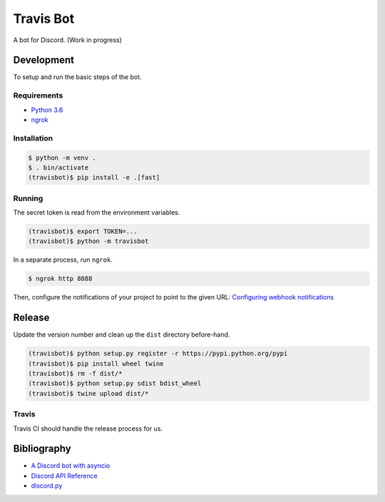 ============
 Travis Bot
============

.. image:: https://travis-ci.org/greut/travisbot.svg?branch=master
   :target: https://travis-ci.org/greut/travisbot

.. image:: https://img.shields.io/pypi/dd/discord-travisbot.svg
   :target: https://pypi.python.org/pypi/discord-travisbot

.. image:: https://img.shields.io/github/stars/greut/travisbot.svg
   :target: https://github.com/greut/travisbot/stargazers

A bot for Discord. (Work in progress)

Development
===========

To setup and run the basic steps of the bot.

Requirements
------------

- `Python 3.6 <https://www.python.org/>`_
- `ngrok <https://ngrok.com/>`_

Installation
------------

.. code-block:: console

    $ python -m venv .
    $ . bin/activate
    (travisbot)$ pip install -e .[fast]

Running
-------

The secret token is read from the environment variables.

.. code-block:: console

    (travisbot)$ export TOKEN=...
    (travisbot)$ python -m travisbot

In a separate process, run ``ngrok``.

.. code-block:: console

    $ ngrok http 8888

Then, configure the notifications of your project to point to the given URL:
`Configuring webhook notifications <https://docs.travis-ci.com/user/notifications/#Configuring-webhook-notifications>`_


Release
=======

Update the version number and clean up the ``dist`` directory before-hand.

.. code-block:: console

    (travisbot)$ python setup.py register -r https://pypi.python.org/pypi
    (travisbot)$ pip install wheel twine
    (travisbot)$ rm -f dist/*
    (travisbot)$ python setup.py sdist bdist_wheel
    (travisbot)$ twine upload dist/*

Travis
------

Travis CI should handle the release process for us.


Bibliography
============

- `A Discord bot with asyncio <https://tutorials.botsfloor.com/a-discord-bot-with-asyncio-359a2c99e256>`_
- `Discord API Reference <https://discordapp.com/developers/docs/reference>`_
- `discord.py <https://github.com/Rapptz/discord.py>`_
